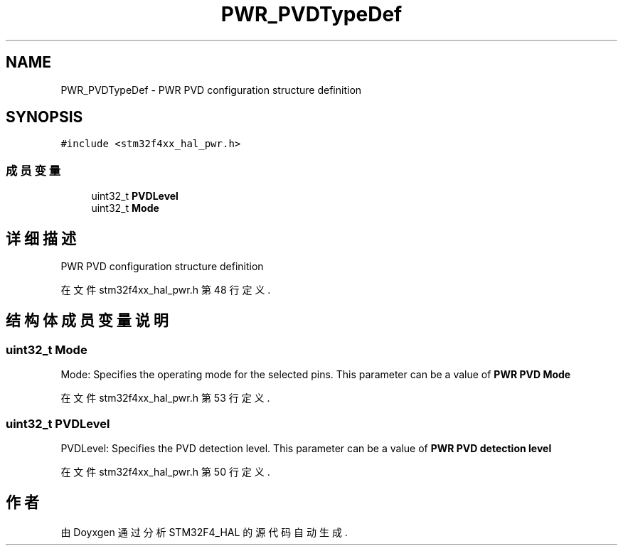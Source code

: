 .TH "PWR_PVDTypeDef" 3 "2020年 八月 7日 星期五" "Version 1.24.0" "STM32F4_HAL" \" -*- nroff -*-
.ad l
.nh
.SH NAME
PWR_PVDTypeDef \- PWR PVD configuration structure definition  

.SH SYNOPSIS
.br
.PP
.PP
\fC#include <stm32f4xx_hal_pwr\&.h>\fP
.SS "成员变量"

.in +1c
.ti -1c
.RI "uint32_t \fBPVDLevel\fP"
.br
.ti -1c
.RI "uint32_t \fBMode\fP"
.br
.in -1c
.SH "详细描述"
.PP 
PWR PVD configuration structure definition 
.PP
在文件 stm32f4xx_hal_pwr\&.h 第 48 行定义\&.
.SH "结构体成员变量说明"
.PP 
.SS "uint32_t Mode"
Mode: Specifies the operating mode for the selected pins\&. This parameter can be a value of \fBPWR PVD Mode\fP 
.PP
在文件 stm32f4xx_hal_pwr\&.h 第 53 行定义\&.
.SS "uint32_t PVDLevel"
PVDLevel: Specifies the PVD detection level\&. This parameter can be a value of \fBPWR PVD detection level\fP 
.PP
在文件 stm32f4xx_hal_pwr\&.h 第 50 行定义\&.

.SH "作者"
.PP 
由 Doyxgen 通过分析 STM32F4_HAL 的 源代码自动生成\&.
